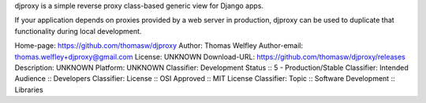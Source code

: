 djproxy is a simple reverse proxy class-based generic view for Django apps.

If your application depends on proxies provided by a web server in production,
djproxy can be used to duplicate that functionality during local development.

Home-page: https://github.com/thomasw/djproxy
Author: Thomas Welfley
Author-email: thomas.welfley+djproxy@gmail.com
License: UNKNOWN
Download-URL: https://github.com/thomasw/djproxy/releases
Description: UNKNOWN
Platform: UNKNOWN
Classifier: Development Status :: 5 - Production/Stable
Classifier: Intended Audience :: Developers
Classifier: License :: OSI Approved :: MIT License
Classifier: Topic :: Software Development :: Libraries
